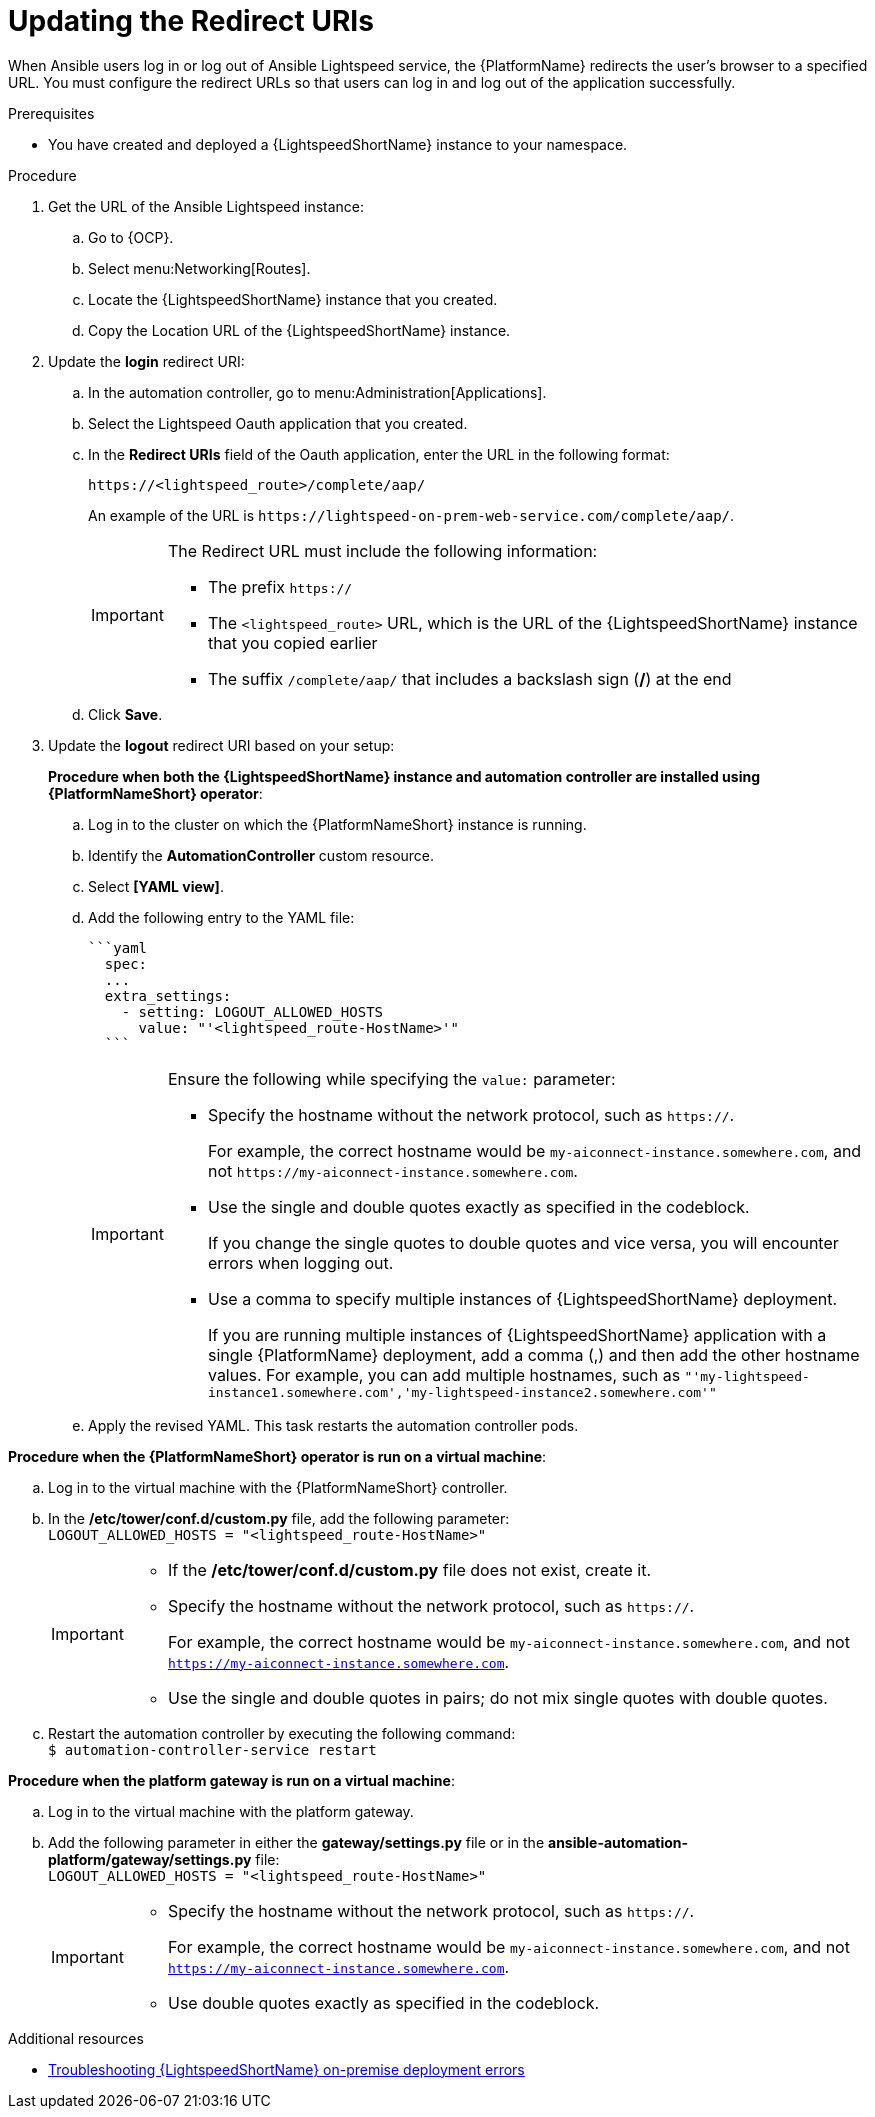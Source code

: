 :_content-type: PROCEDURE

[id="update-redirect-uri_{context}"]

= Updating the Redirect URIs

When Ansible users log in or log out of Ansible Lightspeed service, the {PlatformName} redirects the user's browser to a specified URL. You must configure the redirect URLs so that users can log in and log out of the application successfully.  

.Prerequisites
* You have created and deployed a {LightspeedShortName} instance to your namespace.

.Procedure
. Get the URL of the Ansible Lightspeed instance:
.. Go to {OCP}.
.. Select menu:Networking[Routes].
.. Locate the {LightspeedShortName} instance that you created. 
.. Copy the Location URL of the {LightspeedShortName} instance.

. Update the *login* redirect URI:
.. In the automation controller, go to menu:Administration[Applications].
.. Select the Lightspeed Oauth application that you created.
.. In the *Redirect URIs* field of the Oauth application, enter the URL in the following format:
+
`\https://<lightspeed_route>/complete/aap/`
+
An example of the URL is `\https://lightspeed-on-prem-web-service.com/complete/aap/`.
+
[IMPORTANT]
====
The Redirect URL must include the following information:

* The prefix `https://`
* The `<lightspeed_route>` URL, which is the URL of the {LightspeedShortName} instance that you copied earlier
* The suffix `/complete/aap/` that includes a backslash sign (*/*) at the end
====
.. Click *Save*. 

. Update the *logout* redirect URI based on your setup:
+
*Procedure when both the {LightspeedShortName} instance and automation controller are installed using {PlatformNameShort} operator*:

.. Log in to the cluster on which the {PlatformNameShort} instance is running. 
.. Identify the *AutomationController* custom resource.
.. Select *[YAML view]*. 
.. Add the following entry to the YAML file:
+
....
```yaml
  spec:
  ...
  extra_settings:
    - setting: LOGOUT_ALLOWED_HOSTS
      value: "'<lightspeed_route-HostName>'"
  ```
....
+
[IMPORTANT]
====
Ensure the following while specifying the `value:` parameter:

* Specify the hostname without the network protocol, such as `https://`.
+
For example, the correct hostname would be `my-aiconnect-instance.somewhere.com`, and not `\https://my-aiconnect-instance.somewhere.com`.

* Use the single and double quotes exactly as specified in the codeblock.
+
If you change the single quotes to double quotes and vice versa, you will encounter errors when logging out. 

* Use a comma to specify multiple instances of {LightspeedShortName} deployment.
+
If you are running multiple instances of {LightspeedShortName} application with a single {PlatformName} deployment, add a comma (,) and then add the other hostname values. For example, you can add multiple hostnames, such as `"'my-lightspeed-instance1.somewhere.com','my-lightspeed-instance2.somewhere.com'"`
====

.. Apply the revised YAML. This task restarts the automation controller pods.

*Procedure when the {PlatformNameShort} operator is run on a virtual machine*:

.. Log in to the virtual machine with the {PlatformNameShort} controller.
.. In the */etc/tower/conf.d/custom.py* file, add the following parameter: +
`LOGOUT_ALLOWED_HOSTS = "<lightspeed_route-HostName>"`
+
[IMPORTANT]
====
* If the */etc/tower/conf.d/custom.py* file does not exist, create it.

* Specify the hostname without the network protocol, such as `https://`.
+
For example, the correct hostname would be `my-aiconnect-instance.somewhere.com`, and not `https://my-aiconnect-instance.somewhere.com`.

* Use the single and double quotes in pairs; do not mix single quotes with double quotes.
====
.. Restart the automation controller by executing the following command: +
`$ automation-controller-service restart`

*Procedure when the platform gateway is run on a virtual machine*:

.. Log in to the virtual machine with the platform gateway.
.. Add the following parameter in either the *gateway/settings.py* file or in the *ansible-automation-platform/gateway/settings.py* file: +
`LOGOUT_ALLOWED_HOSTS = "<lightspeed_route-HostName>"`
+
[IMPORTANT]
====
* Specify the hostname without the network protocol, such as `https://`.
+
For example, the correct hostname would be `my-aiconnect-instance.somewhere.com`, and not `https://my-aiconnect-instance.somewhere.com`.

* Use double quotes exactly as specified in the codeblock.
====

[role="_additional-resources"]
.Additional resources
* xref:troubleshooting-lightspeed-onpremise-config_troubleshooting-lightspeed[Troubleshooting {LightspeedShortName} on-premise deployment errors]